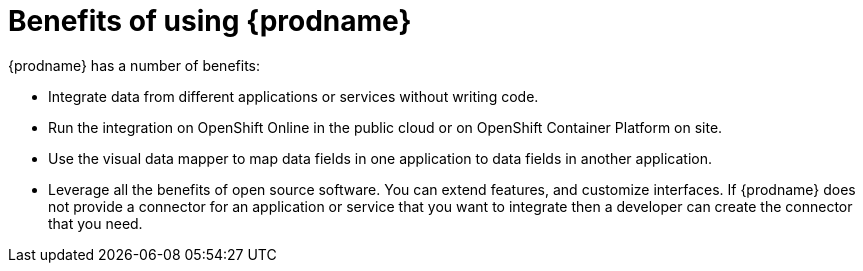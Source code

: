 [id='benefits']
= Benefits of using {prodname}

{prodname} has a number of benefits: 

* Integrate data from different applications or services without writing code.

* Run the integration on OpenShift Online in the public cloud or on
OpenShift Container Platform on site.

* Use the visual data mapper to map data fields in one application to data
fields in another application.

* Leverage all the benefits of open source software. You can extend features,
and customize interfaces. If {prodname} does not provide a connector for an
application or service that you want to integrate then a developer can
create the connector that you need.
